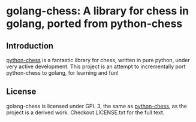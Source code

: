 * golang-chess: A library for chess in golang, ported from python-chess

** Introduction

[[https://github.com/niklasf/python-chess][python-chess]] is a fantastic library for chess, written in pure python, under very active development. 
This project is an attempt to incrementally port python-chess to golang, for learning and fun!


** License

golang-chess is licensed under GPL 3, the same as [[https://github.com/niklasf/python-chess][python-chess]], as the project is a derived work. Checkout LICENSE.txt for the full text.
